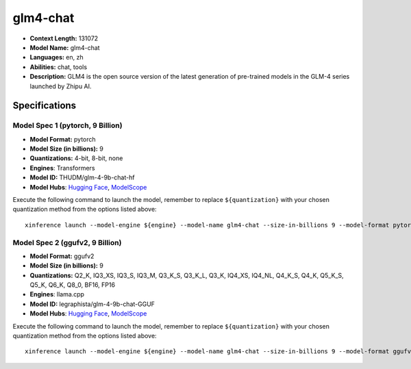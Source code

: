 .. _models_llm_glm4-chat:

========================================
glm4-chat
========================================

- **Context Length:** 131072
- **Model Name:** glm4-chat
- **Languages:** en, zh
- **Abilities:** chat, tools
- **Description:** GLM4 is the open source version of the latest generation of pre-trained models in the GLM-4 series launched by Zhipu AI.

Specifications
^^^^^^^^^^^^^^


Model Spec 1 (pytorch, 9 Billion)
++++++++++++++++++++++++++++++++++++++++

- **Model Format:** pytorch
- **Model Size (in billions):** 9
- **Quantizations:** 4-bit, 8-bit, none
- **Engines**: Transformers
- **Model ID:** THUDM/glm-4-9b-chat-hf
- **Model Hubs**:  `Hugging Face <https://huggingface.co/THUDM/glm-4-9b-chat-hf>`__, `ModelScope <https://modelscope.cn/models/ZhipuAI/glm-4-9b-chat-hf>`__

Execute the following command to launch the model, remember to replace ``${quantization}`` with your
chosen quantization method from the options listed above::

   xinference launch --model-engine ${engine} --model-name glm4-chat --size-in-billions 9 --model-format pytorch --quantization ${quantization}


Model Spec 2 (ggufv2, 9 Billion)
++++++++++++++++++++++++++++++++++++++++

- **Model Format:** ggufv2
- **Model Size (in billions):** 9
- **Quantizations:** Q2_K, IQ3_XS, IQ3_S, IQ3_M, Q3_K_S, Q3_K_L, Q3_K, IQ4_XS, IQ4_NL, Q4_K_S, Q4_K, Q5_K_S, Q5_K, Q6_K, Q8_0, BF16, FP16
- **Engines**: llama.cpp
- **Model ID:** legraphista/glm-4-9b-chat-GGUF
- **Model Hubs**:  `Hugging Face <https://huggingface.co/legraphista/glm-4-9b-chat-GGUF>`__, `ModelScope <https://modelscope.cn/models/LLM-Research/glm-4-9b-chat-GGUF>`__

Execute the following command to launch the model, remember to replace ``${quantization}`` with your
chosen quantization method from the options listed above::

   xinference launch --model-engine ${engine} --model-name glm4-chat --size-in-billions 9 --model-format ggufv2 --quantization ${quantization}

